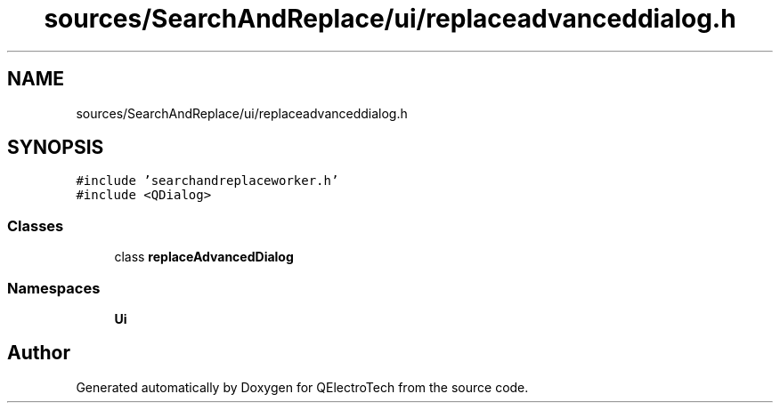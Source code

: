 .TH "sources/SearchAndReplace/ui/replaceadvanceddialog.h" 3 "Thu Aug 27 2020" "Version 0.8-dev" "QElectroTech" \" -*- nroff -*-
.ad l
.nh
.SH NAME
sources/SearchAndReplace/ui/replaceadvanceddialog.h
.SH SYNOPSIS
.br
.PP
\fC#include 'searchandreplaceworker\&.h'\fP
.br
\fC#include <QDialog>\fP
.br

.SS "Classes"

.in +1c
.ti -1c
.RI "class \fBreplaceAdvancedDialog\fP"
.br
.in -1c
.SS "Namespaces"

.in +1c
.ti -1c
.RI " \fBUi\fP"
.br
.in -1c
.SH "Author"
.PP 
Generated automatically by Doxygen for QElectroTech from the source code\&.
